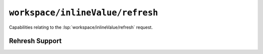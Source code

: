 ``workspace/inlineValue/refresh``
=================================

Capabilities relating to the :lsp:`workspace/inlineValue/refresh` request.

Rehresh Support
---------------

.. capabilities:bool-table:: workspace.inline_value.refresh_support
